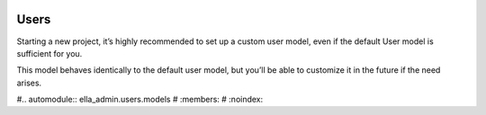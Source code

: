  .. _users:

Users
======================================================================

Starting a new project, it’s highly recommended to set up a custom user model, 
even if the default User model is sufficient for you. 

This model behaves identically to the default user model, 
but you’ll be able to customize it in the future if the need arises.

#.. automodule:: ella_admin.users.models
#   :members:
#   :noindex:

